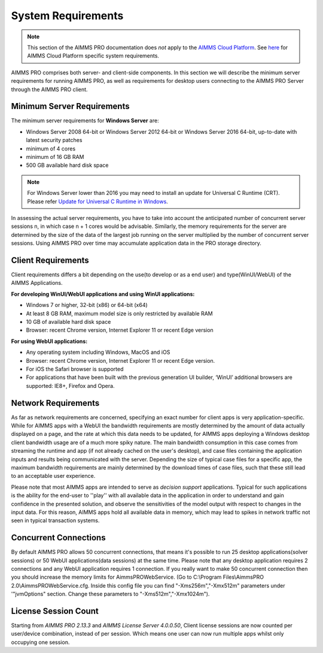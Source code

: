 System Requirements
===================

.. note::

    This section of the AIMMS PRO documentation does *not* apply to the `AIMMS Cloud Platform <../cloud/index.html>`_. See `here <../cloud/requirements.html>`_ for AIMMS Cloud Platform specific system requirements.

AIMMS PRO comprises both server- and client-side components. In this section we will describe the minimum server requirements for running AIMMS PRO, as well as requirements for desktop users connecting to the AIMMS PRO Server through the AIMMS PRO client.

Minimum Server Requirements
---------------------------

The minimum server requirements for **Windows Server** are:

* Windows Server 2008 64-bit or Windows Server 2012 64-bit or Windows Server 2016 64-bit, up-to-date with latest security patches
* minimum of 4 cores
* minimum of 16 GB RAM
* 500 GB available hard disk space

.. note::

	For Windows Server lower than 2016 you may need to install an update for Universal C Runtime (CRT). Please refer `Update for Universal C Runtime in Windows <https://support.microsoft.com/en-us/help/2999226/update-for-universal-c-runtime-in-windows>`_.

In assessing the actual server requirements, you have to take into account the anticipated number of concurrent server sessions n, in which case n + 1 cores would be advisable. Similarly, the memory requirements for the server are determined by the size of the data of the largest job running on the server multiplied by the number of concurrent server sessions. Using AIMMS PRO over time may accumulate application data in the PRO storage directory.

Client Requirements
-------------------

Client requirements differs a bit depending on the use(to develop or as a end user) and type(WinUI/WebUI) of the AIMMS Applications.

**For developing WinUI/WebUI applications and using WinUI applications:**

* Windows 7 or higher, 32-bit (x86) or 64-bit (x64)
* At least 8 GB RAM, maximum model size is only restricted by available RAM
* 10 GB of available hard disk space
* Browser: recent Chrome version, Internet Explorer 11 or recent Edge version


**For using WebUI applications:**

* Any operating system including Windows, MacOS and iOS
* Browser: recent Chrome version, Internet Explorer 11 or recent Edge version. 
* For iOS the Safari browser is supported
* For applications that have been built with the previous generation UI builder, ‘WinUI’ additional browsers are supported: IE8+, Firefox and Opera.


Network Requirements
--------------------

As far as network requirements are concerned, specifying an exact number for client apps is very application-specific. While for AIMMS apps with a WebUI the bandwidth requirements are mostly determined by the amount of data actually displayed on a page, and the rate at which this data needs to be updated, for AIMMS apps deploying a Windows desktop client bandwidth usage are of a much more spiky nature. The main bandwidth consumption in this case comes from streaming the runtime and app (if not already cached on the user's desktop), and case files containing the application inputs and results being communicated with the server. Depending the size of typical case files for a specific app, the maximum bandwidth requirements are mainly determined by the download times of case files, such that these still lead to an acceptable user experience.  

Please note that most AIMMS apps are intended to serve as *decision support* applications. Typical for such applications is the ability for the end-user to ''play'' with all available data in the application in order to understand and gain confidence in the presented solution, and observe the sensitivities of the model output with respect to changes in the input data. For this reason, AIMMS apps hold all available data in memory, which may lead to spikes in network traffic not seen in typical transaction systems.

Concurrent Connections
----------------------

By default AIMMS PRO allows 50 concurrent connections, that means it's possible to run 25 desktop applications(solver sessions) or 50 WebUI applications(data sessions) at the same time. Please note that any desktop application requires 2 connections and any WebUI application requires 1 connection. If you really want to make 50 concurrent connection then you should increase the memory limits for AimmsPROWebService. (Go to C:\\Program Files\\AimmsPRO 2.0\\AimmsPROWebService.cfg. Inside this config file you can find "-Xms256m","-Xmx512m" parameters under '"jvmOptions" section. Change these parameters to "-Xms512m","-Xmx1024m").

License Session Count
---------------------

Starting from *AIMMS PRO 2.13.3* and *AIMMS License Server 4.0.0.50*, Client license sessions are now counted per user/device combination, instead of per session. Which means one user can now run multiple apps whilst only occupying one session.

